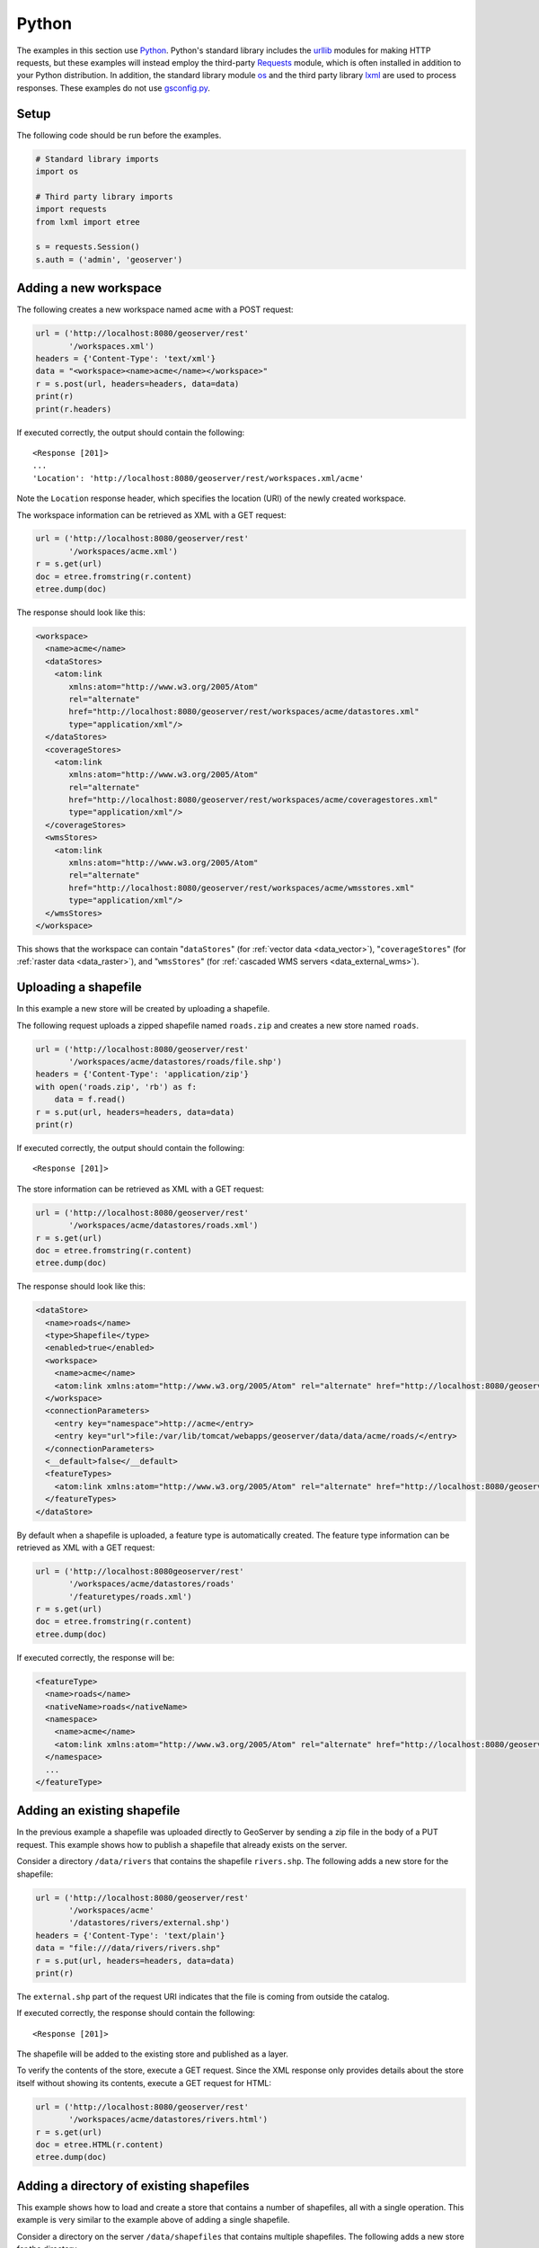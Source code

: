 .. _rest_examples_python:

Python
======

The examples in this section use `Python <https://www.python.org/>`_.
Python's standard library includes the `urllib <https://docs.python.org/3/library/urllib.request.html>`_ modules for making HTTP requests, but these examples will instead employ the third-party `Requests <http://docs.python-requests.org/>`_ module, which is often installed in addition to your Python distribution.
In addition, the standard library module `os <https://docs.python.org/3/library/os.html>`_ and the third party library `lxml <http://lxml.de>`_ are used to process responses.
These examples do not use `gsconfig.py <https://github.com/dwins/gsconfig.py/wiki>`_. 

.. todo::

   The following extra sections could be added for completeness:

   * Deleting a store/featuretype/style/layergroup
   * Renaming a workspace/store/featuretype/style/layergroup
   * Configuring an available coverage
   * Uploading an app-schema mapping file
   * Uploading multiple app-schema mapping files
   * Creating a layer style
   * Changing a layer style
   * Creating a layer style (SLD package)
   * Adding a PostGIS table
   * Creating a layer group
   * Uploading and modifying a image mosaic
   * Changing the catalog mode
   * Working with access control rules

Setup
----------------------

The following code should be run before the examples.

.. code-block:: python

   # Standard library imports
   import os

   # Third party library imports
   import requests
   from lxml import etree

   s = requests.Session()
   s.auth = ('admin', 'geoserver')

Adding a new workspace
----------------------

The following creates a new workspace named ``acme`` with a POST request:

.. code-block:: python

   url = ('http://localhost:8080/geoserver/rest'
          '/workspaces.xml')
   headers = {'Content-Type': 'text/xml'}
   data = "<workspace><name>acme</name></workspace>"
   r = s.post(url, headers=headers, data=data)
   print(r)
   print(r.headers)

If executed correctly, the output should contain the following::

   <Response [201]>
   ...
   'Location': 'http://localhost:8080/geoserver/rest/workspaces.xml/acme'

Note the ``Location`` response header, which specifies the location (URI) of the newly created workspace.

The workspace information can be retrieved as XML with a GET request:

.. code-block:: python

   url = ('http://localhost:8080/geoserver/rest'
          '/workspaces/acme.xml')
   r = s.get(url)
   doc = etree.fromstring(r.content)
   etree.dump(doc)

The response should look like this:

.. code-block:: xml

   <workspace>
     <name>acme</name>
     <dataStores>
       <atom:link
          xmlns:atom="http://www.w3.org/2005/Atom"
          rel="alternate"
          href="http://localhost:8080/geoserver/rest/workspaces/acme/datastores.xml"
          type="application/xml"/>
     </dataStores>
     <coverageStores>
       <atom:link
          xmlns:atom="http://www.w3.org/2005/Atom"
          rel="alternate"
          href="http://localhost:8080/geoserver/rest/workspaces/acme/coveragestores.xml"
          type="application/xml"/>
     </coverageStores>
     <wmsStores>
       <atom:link
          xmlns:atom="http://www.w3.org/2005/Atom"
          rel="alternate"
          href="http://localhost:8080/geoserver/rest/workspaces/acme/wmsstores.xml"
          type="application/xml"/>
     </wmsStores>
   </workspace>

This shows that the workspace can contain "``dataStores``" (for :ref:`vector data <data_vector>`), "``coverageStores``" (for :ref:`raster data <data_raster>`), and "``wmsStores``" (for :ref:`cascaded WMS servers <data_external_wms>`).

Uploading a shapefile
---------------------

In this example a new store will be created by uploading a shapefile.

The following request uploads a zipped shapefile named ``roads.zip``
and creates a new store named ``roads``.

.. code-block:: python

   url = ('http://localhost:8080/geoserver/rest'
          '/workspaces/acme/datastores/roads/file.shp')
   headers = {'Content-Type': 'application/zip'}
   with open('roads.zip', 'rb') as f:
       data = f.read()
   r = s.put(url, headers=headers, data=data)
   print(r)

If executed correctly, the output should contain the following::

   <Response [201]>

The store information can be retrieved as XML with a GET request:

.. code-block:: python

   url = ('http://localhost:8080/geoserver/rest'
          '/workspaces/acme/datastores/roads.xml')
   r = s.get(url)
   doc = etree.fromstring(r.content)
   etree.dump(doc)

The response should look like this:

.. code-block:: xml

   <dataStore>
     <name>roads</name>
     <type>Shapefile</type>
     <enabled>true</enabled>
     <workspace>
       <name>acme</name>
       <atom:link xmlns:atom="http://www.w3.org/2005/Atom" rel="alternate" href="http://localhost:8080/geoserver/rest/workspaces/acme.xml" type="application/xml"/>
     </workspace>
     <connectionParameters>
       <entry key="namespace">http://acme</entry>
       <entry key="url">file:/var/lib/tomcat/webapps/geoserver/data/data/acme/roads/</entry>
     </connectionParameters>
     <__default>false</__default>
     <featureTypes>
       <atom:link xmlns:atom="http://www.w3.org/2005/Atom" rel="alternate" href="http://localhost:8080/geoserver/rest/workspaces/acme/datastores/roads/featuretypes.xml" type="application/xml"/>
     </featureTypes>
   </dataStore>

By default when a shapefile is uploaded, a feature type is automatically
created. The feature type information can be retrieved as XML with
a GET request:

.. code-block:: python

   url = ('http://localhost:8080geoserver/rest'
          '/workspaces/acme/datastores/roads'
          '/featuretypes/roads.xml')
   r = s.get(url)                                                                  
   doc = etree.fromstring(r.content)                                        
   etree.dump(doc)                                                       

If executed correctly, the response will be:

.. code-block:: xml

   <featureType>
     <name>roads</name>
     <nativeName>roads</nativeName>
     <namespace>
       <name>acme</name>
       <atom:link xmlns:atom="http://www.w3.org/2005/Atom" rel="alternate" href="http://localhost:8080/geoserver/rest/namespaces/acme.xml" type="application/xml"/>
     </namespace>
     ...
   </featureType>
   

Adding an existing shapefile
----------------------------

In the previous example a shapefile was uploaded directly to GeoServer
by sending a zip file in the body of a PUT request. This example shows
how to publish a shapefile that already exists on the server.

Consider a directory ``/data/rivers`` that contains the shapefile
``rivers.shp``. The following adds a new store for the shapefile:

.. code-block:: python

   url = ('http://localhost:8080/geoserver/rest'
          '/workspaces/acme'
          '/datastores/rivers/external.shp')
   headers = {'Content-Type': 'text/plain'}
   data = "file:///data/rivers/rivers.shp"
   r = s.put(url, headers=headers, data=data)
   print(r)

The ``external.shp`` part of the request URI indicates that the file is coming from outside the catalog.

If executed correctly, the response should contain the following::
 
   <Response [201]>

The shapefile will be added to the existing store and published as a layer.

To verify the contents of the store, execute a GET request.  Since the
XML response only provides details about the store itself without showing
its contents, execute a GET request for HTML:

.. code-block:: python

   url = ('http://localhost:8080/geoserver/rest'
          '/workspaces/acme/datastores/rivers.html')
   r = s.get(url)
   doc = etree.HTML(r.content)
   etree.dump(doc)

Adding a directory of existing shapefiles
-----------------------------------------

This example shows how to load and create a store that contains a number
of shapefiles, all with a single operation. This example is very similar
to the example above of adding a single shapefile.

Consider a directory on the server ``/data/shapefiles`` that contains
multiple shapefiles. The following adds a new store for the directory.

.. code-block:: python

   url = ('http://localhost:8080/geoserver/rest'
          '/workspaces/acme'
          '/datastores/shapefiles/external.shp?configure=all')
   headers = {'Content-Type': 'text/plain'}
   data = "file:///data/shapefiles/"
   r = s.put(url, headers=headers, data=data)
   print(r)

Note the ``configure=all`` query string parameter, which sets each
shapefile in the directory to be loaded and published.

If executed correctly, the response should contain the following::
 
   <Response [201]>

To verify the contents of the store, execute a GET request.  Since the
XML response only provides details about the store itself without showing
its contents, execute a GET request for HTML:

.. code-block:: python

   url = ('http://localhost:8080/geoserver/rest'
          '/workspaces/acme/datastores/shapefiles.html')
   r = s.get(url)
   doc = etree.HTML(r.content)
   etree.dump(doc)

Adding a GeoTIFF Raster
-----------------------

This example shows how to load and create a store that contains a GeoTIFF.
Consider a GeoTIFF on the server ``/data/rasters/Baltic.tif``.  
First create a coveragestore for it:

.. code-block:: python

   url = ('http://localhost:8080/geoserver/rest'
          '/workspaces/acme/coveragestores')
   data = """<coverageStore>
               <name>Baltic</name>
               <workspace>acme</workspace>
               <enabled>true</enabled>
             </coverageStore>"""
   headers = {'Content-Type': 'text/xml'}
   r = s.post(url, headers=headers, data=data)
   print(r)

If executed correctly, the response should contain the following::
 
   <Response [201]>

Now load the GeoTIFF itself.

.. code-block:: python

   url = ('http://localhost:8080/geoserver/rest'
          '/workspaces/acme'
          '/coveragestores/Baltic/external.geotiff')
   headers = {'Content-Type': 'text/plain'}
   data = "file:///data/rasters/Baltic_sea.tif"
   r = s.put(url, headers=headers, data=data)
   print(r)

If executed correctly, the response should contain the following::
 
   <Response [201]>

The raster will be added to the existing store and published as a layer.

The coveragestore information can be retrieved as XML with a GET request:

.. code-block:: python

   url = ('http://localhost:8080/geoserver/rest'
          '/workspaces/acme/coveragestores/Baltic.xml')
   r = s.get(url)
   doc = etree.fromstring(r.content)
   etree.dump(doc)

Adding a PostGIS database
-------------------------

In this example a PostGIS database named ``nyc`` will be added as
a new store. This section assumes that a PostGIS database named
``nyc`` is present on the local system and is accessible by the
user ``bob``.

.. code-block:: python

   data = """<dataStore>                                                              
     <name>nyc</name>                                                                 
     <connectionParameters>                                                           
       <host>localhost</host>                                                         
       <port>5432</port>                                                              
       <database>nyc</database>                                                       
       <user>bob</user>                                                               
       <passwd>postgres</passwd>                                                      
       <dbtype>postgis</dbtype>                                                       
     </connectionParameters>                                                          
   </dataStore>"""                                                                    
   url = ('http://localhost:8080/geoserver/rest'
          '/workspaces/acme/datastores')
   headers = {'Content-Type': 'text/xml'}
   r = s.post(url, headers=headers, data=data)
   print(r)

If executed correctly, the response should contain the following::
 
   <Response [201]>

The store information can be retrieved as XML with a GET request:

.. code-block:: python

   url = ('http://localhost:8080/geoserver/rest'
          '/workspaces/acme/datastores/nyc.xml')
   r = s.get(url)                                                                     
   doc = etree.fromstring(r.content)                                           
   etree.dump(doc)  

The store information can be retrieved as XML with a GET request:

.. code-block:: python

   url = ('http://localhost:8080/geoserver/rest'
          '/workspaces/acme/datastores/nyc.xml')
   r = s.get(url)
   doc = etree.fromstring(r.content)
   etree.dump(doc)

The response should look like the following:

.. code-block:: xml

   <dataStore>
     <name>nyc</name>
     <type>PostGIS</type>
     <enabled>true</enabled>
     <workspace>
       <name>acme</name>
       <atom:link xmlns:atom="http://www.w3.org/2005/Atom" rel="alternate" href="http://localhost:8080/geoserver/rest/workspaces/acme.xml" type="application/xml"/>
     </workspace>
     <connectionParameters>
       <entry key="database">nyc</entry>
       <entry key="port">5432</entry>
       <entry key="passwd">crypt1:iN+oI8QeT+R8tpecSoRLLGX+igST5oiy</entry>
       <entry key="host">localhost</entry>
       <entry key="dbtype">postgis</entry>
       <entry key="namespace">http://acme</entry>
       <entry key="user">bob</entry>
     </connectionParameters>
     <__default>false</__default>
     <featureTypes>
       <atom:link xmlns:atom="http://www.w3.org/2005/Atom" rel="alternate" href="http://localhost:8080/geoserver/rest/workspaces/acme/datastores/nyc/featuretypes.xml" type="application/xml"/>
     </featureTypes>
   </dataStore>

Creating a PostGIS table
------------------------

This example will not only create a new feature type in GeoServer,
but will also create the PostGIS table itself.

This request will perform the feature type creation and add the new table:

.. code-block:: python

   url = ('http://localhost:8080/geoserver/rest'
          '/workspaces/acme/datastores/nyc/featuretypes')           
   headers = {'Content-Type': 'text/xml'}                                          

   data = """<featureType>                                                         
     <name>annotations</name>                                                      
     <nativeName>annotations</nativeName>                                          
     <title>Annotations</title>                                                    
     <srs>EPSG:4326</srs>                                                          
     <attributes>                                                                  
       <attribute>                                                                 
         <name>the_geom</name>                                                     
         <binding>com.vividsolutions.jts.geom.Point</binding>                      
       </attribute>                                                                
       <attribute>                                                                 
         <name>description</name>                                                  
         <binding>java.lang.String</binding>                                       
       </attribute>                                                                
       <attribute>                                                                 
         <name>timestamp</name>                                                    
         <binding>java.util.Date</binding>                                         
       </attribute>                                                                
     </attributes>                                                                 
   </featureType>"""                                                               

   r = s.post(url, data=data, headers=headers)                                     
   print(r)  
    
The result is a new, empty table named "annotations" in the "nyc"
database, fully configured as a feature type.

The featuretype information can be retrieved as XML with a GET request:

.. code-block:: python

   url = ('http://localhost:8080/geoserver/rest'                                   
          '/workspaces/acme/datastores/nyc/featuretypes/annotations.xml')          
   r = s.get(url)                                                                  
   print(r)                                                                        
   doc = etree.fromstring(r.content)
   etree.dump(doc) 

Retrieving component versions
-----------------------------

This example shows how to retrieve the versions of the main components:
GeoServer, GeoTools, and GeoWebCache:

.. code-block:: python

   url = 'http://localhost:8080/geoserver/rest/about/version.xml'
   r = s.get(url)                                                                  
   doc = etree.fromstring(r.content)
   etree.dump(doc) 

The response will look something like this:

.. code-block:: xml

   <about>
     <resource name="GeoServer">
       <Build-Timestamp>20-Dec-2016 17:31</Build-Timestamp>
       <Version>2.10.1</Version>
       <Git-Revision>46d8beb44231642944599962b58ee0cccd03fcbb</Git-Revision>
     </resource>
     <resource name="GeoTools">
       <Build-Timestamp>19-Dec-2016 22:01</Build-Timestamp>
       <Version>16.1</Version>
       <Git-Revision>c4fcd240049fa0506bb17c9e2281fc963bc9b51a</Git-Revision>
     </resource>
     <resource name="GeoWebCache">
       <Version>1.10.1</Version>
       <Git-Revision>1.10.x/0355b0eb5a5f2a95f387ce5c30cdf2548ffb1744</Git-Revision>
     </resource>
   </about>

Retrieving manifests
--------------------

This collection of examples shows how to retrieve the full manifest
and subsets of the manifest as known to the ClassLoader.


.. code-block:: python

   url = 'http://localhost:8080/geoserver/rest/about/manifest.xml'
   r = s.get(url)                                                                  
   doc = etree.fromstring(r.content)
   etree.dump(doc) 

The result will be a very long list of manifest information. While
this can be useful, it is often desirable to filter this list.

Filtering over resource name
----------------------------

It is possible to filter over resource names using regular expressions.
This example will retrieve only resources where the ``name`` attribute
matches ``gwc-.*``:

.. code-block:: python

   url = 'http://localhost:8080/geoserver/rest/about/manifest.xml'
   params = {'manifest': 'gwc-.*'}
   r = s.get(url)                                                                  
   doc = etree.fromstring(r.content)
   etree.dump(doc) 

The result will look something like this (edited for brevity):

.. code-block:: xml

   <about>
     <resource name="gwc-core-1.10.1">
        ...
     </resource>
     <resource name="gwc-diskquota-core-1.10.1">
        ...
     </resource>
     <resource name="gwc-diskquota-jdbc-1.10.1">
        ...
     </resource>
     <resource name="gwc-georss-1.10.1">
        ...
     </resource>
     <resource name="gwc-gmaps-1.10.1">
        ...
     </resource>
     <resource name="gwc-kml-1.10.1">
        ...
     </resource>
     <resource name="gwc-rest-1.10.1">
        ...
     </resource>
     <resource name="gwc-tms-1.10.1">
        ...
     </resource>
     <resource name="gwc-ve-1.10.1">
        ...
     </resource>
     <resource name="gwc-wms-1.10.1">
        ...
     </resource>
     <resource name="gwc-wmts-1.10.1">
        ...
     </resource>
   </about>

Filtering over resource properties
----------------------------------

Filtering is also available over resulting resource properties.
This example will retrieve only resources with a property equal to
``GeoServerModule``.

.. code-block:: console

   url = 'http://localhost:8080/geoserver/rest/about/manifest.xml'
   params = {'key': 'GeoServerModule'}
   r = s.get(url)                                                                  
   doc = etree.fromstring(r.content)
   etree.dump(doc) 

The result will look something like this (edited for brevity):

.. code-block:: xml

   <about>
      <resource name="gs-gwc-2.10.1">
          <GeoServerModule>core</GeoServerModule>
          ...
      </resource>
   </about>

It is also possible to filter against both property and value. To
retrieve only resources where a property named ``GeoServerModule``
has a value equal to ``extension``, include a suitable keyword/value pair
in the request parameters.

.. code-block:: console

   url = 'http://localhost:8080/geoserver/rest/about/manifest.xml'
   params = {
       'key': 'GeoServerModule'
       'Implementation-Title': 'GeoWebCache (GWC) Module',
   }
   r = s.get(url)                                                                  
   doc = etree.fromstring(r.content)
   etree.dump(doc) 

Creating an empty mosaic and harvest granules
---------------------------------------------

The next command uploads an :download:`empty.zip` file. 
This archive contains the definition of an empty mosaic (no granules in this case) through the following files::

      datastore.properties (the postgis datastore connection params)
      indexer.xml (The mosaic Indexer, note the CanBeEmpty=true parameter)
      polyphemus-test.xml (The auxiliary file used by the NetCDF reader to parse schemas and tables)

.. note:: **Make sure to update the datastore.properties file** with your connection params and refresh the zip when done, before uploading it. 
.. note:: The code blocks below contain a single command that is extended over multiple lines.
.. note:: The configure=none parameter allows for future configuration after harvesting

.. code-block:: python

   url = ('http://localhost:8080/geoserver/rest'                                   
          '/workspaces/topp'
          '/coveragestores/empty/file.imagemosaic?configure=none') 
   headers = { 'Content-Type': 'application/zip', }                                
   with open('empty.zip', 'rb') as f:                                         
       data = f.read()                                                             
   r = s.put(url, headers=headers, data=data)                                      
   r.raise_for_status()                                                            
   print(r)  

The following instead instructs the mosaic to harvest a single :download:`polyphemus_20120401.nc` file into the mosaic, collecting its properties and updating the mosaic index:

.. code-block:: python

   url = ('http://localhost:8080/geoserver/rest'                                   
          '/workspaces/topp'
          '/coveragestores/empty/external.imagemosaic') 
   headers = { 'Content-Type': 'text/plain', }                                
   data = "file:///path/to/polyphemus_20120401.nc"
   r = s.post(url, headers=headers, data=data)                                      
   print(r) 

Once done you can get the list of coverages/granules available on that store.

.. code-block:: python

   url = ('http://localhost:8080/geoserver/rest'                                   
          '/workspaces/topp/coveragestores/empty/coverages.xml')
   params = {'list': 'all'}
   r = s.get(url, params=params)
   doc = etree.fromstring(r.content)
   etree.dump(doc)

which will result in the following:

.. code-block:: xml

      <list>
        <coverageName>NO2</coverageName>
        <coverageName>O3</coverageName>
      </list>


Deleting a workspace
--------------------

This example shows how to delete a workspace and all its contents.
The "acme" store that has been populated throught these examples will
be deleted.

.. code-block:: python

   url = ('http://localhost:8080/geoserver/rest'
          '/workspaces/acme.xml')
   params = {'recurse': True}
   r = s.delete(url, params=params)
   print(r)

If executed correctly, the response should contain the following::
 
   <Response [200]>

Master Password Change
----------------------

The master password can be fetched wit a GET request.

.. code-block:: python

   url = ('http://localhost:8080/geoserver/rest'
          '/security/masterpw.xml')
   r = s.get(url)    
   print(r.content)

The master password can be changed with a PUT request:

.. code-block:: python

   url = ('http://localhost:8080/geoserver/rest'
          '/security/masterpw.xml')
   headers = {'Content-Type': 'text/xml'}
   data = """<masterPassword>
      <oldMasterPassword>geoserver</oldMasterPassword>
      <newMasterPassword>geoserver1</newMasterPassword>
   </masterPassword>"""
   r = s.put(url, header=headers, data=data)
   print(r)
